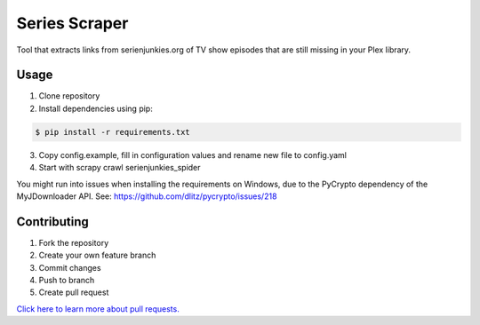 ============
Series Scraper
============
Tool that extracts links from serienjunkies.org of TV show episodes that are still missing in your Plex library.

Usage
============
1. Clone repository
2. Install dependencies using pip:

.. code-block:: bash

    $ pip install -r requirements.txt

3. Copy config.example, fill in configuration values and rename new file to config.yaml
4. Start with scrapy crawl serienjunkies_spider

You might run into issues when installing the requirements on Windows, due to the PyCrypto dependency of the MyJDownloader API.
See: https://github.com/dlitz/pycrypto/issues/218

Contributing
============
1. Fork the repository
2. Create your own feature branch
3. Commit changes
4. Push to branch
5. Create pull request

`Click here to learn more about pull requests.`_

.. _`Click here to learn more about pull requests.`: https://guides.github.com/introduction/flow/